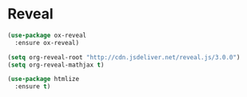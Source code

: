 #+STARTUP: overview

* Reveal

  #+BEGIN_SRC emacs-lisp
    (use-package ox-reveal
      :ensure ox-reveal)

    (setq org-reveal-root "http://cdn.jsdeliver.net/reveal.js/3.0.0")
    (setq org-reveal-mathjax t)

    (use-package htmlize
      :ensure t)
  #+END_SRC

  #+RESULTS:
